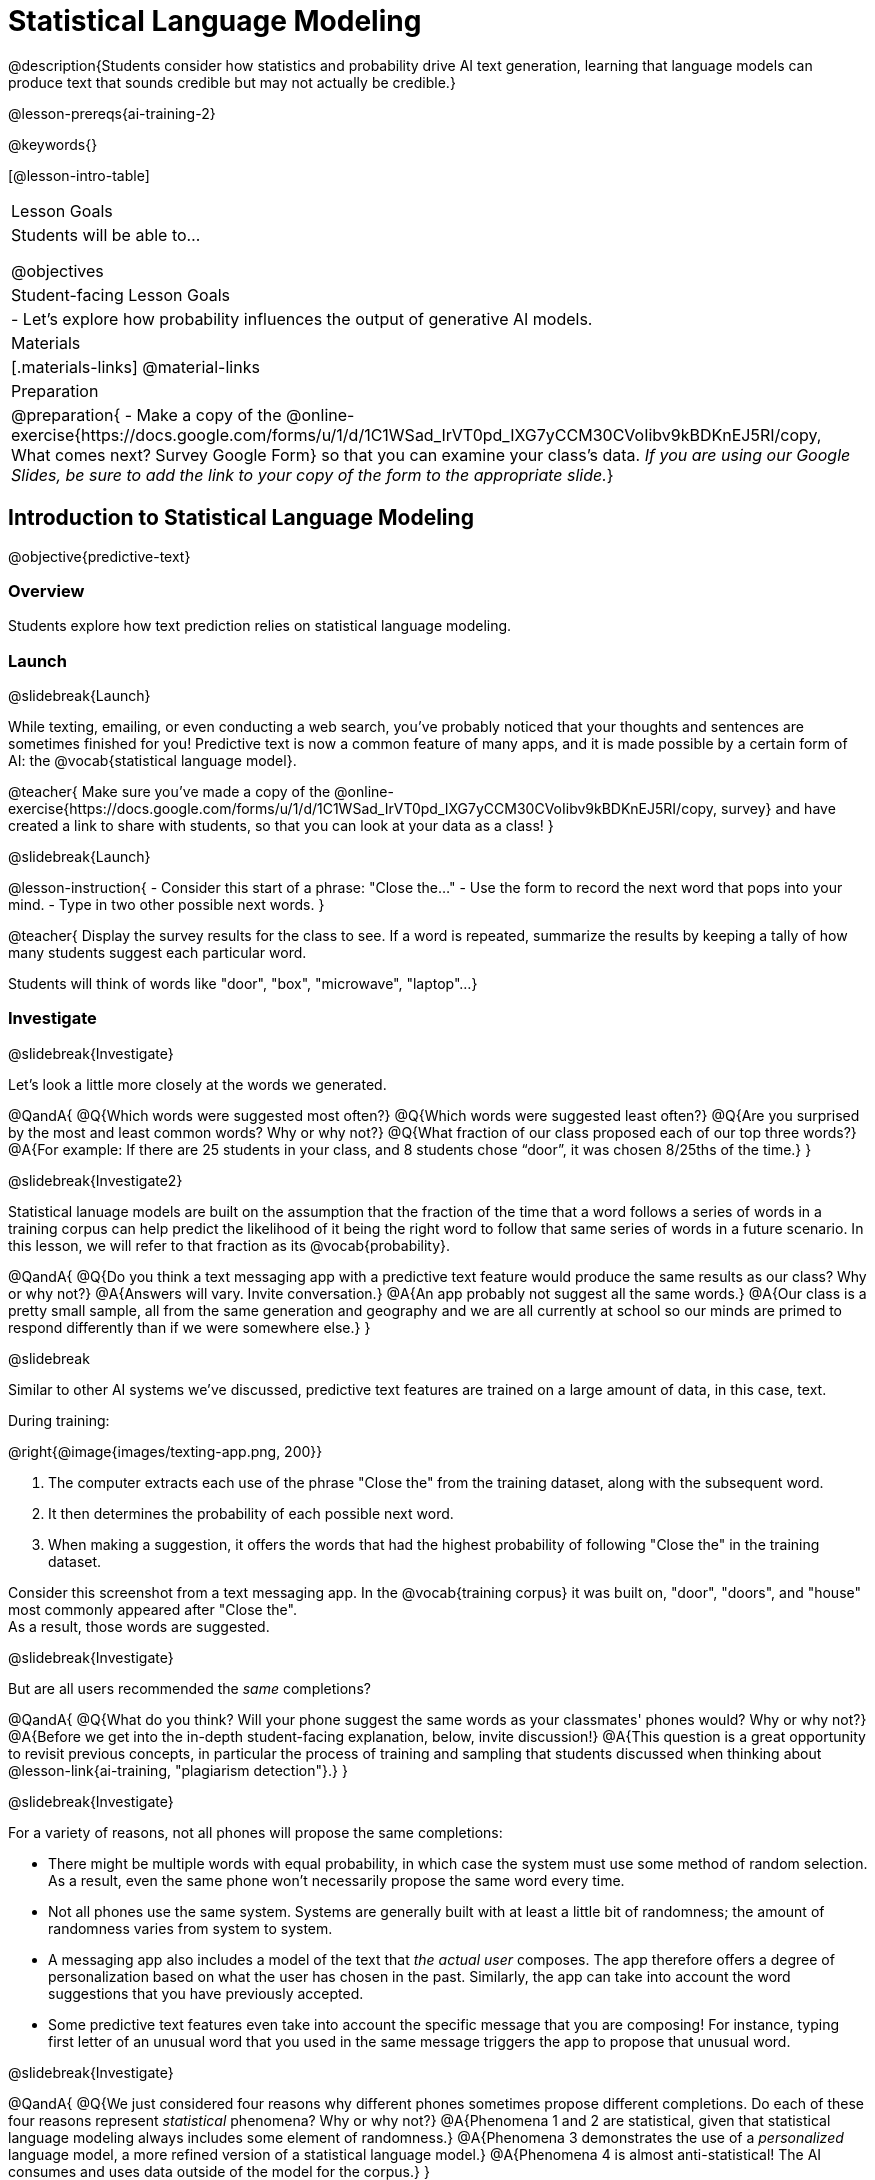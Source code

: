 [.beta]
= Statistical Language Modeling

@description{Students consider how statistics and probability drive AI text generation, learning that language models can produce text that sounds credible but may not actually be credible.}

@lesson-prereqs{ai-training-2}

@keywords{}

[@lesson-intro-table]
|===
| Lesson Goals
| Students will be able to...

@objectives

| Student-facing Lesson Goals
|

- Let's explore how probability influences the output of generative AI models.


| Materials
|[.materials-links]
@material-links

| Preparation
| @preparation{
- Make a copy of the @online-exercise{https://docs.google.com/forms/u/1/d/1C1WSad_IrVT0pd_IXG7yCCM30CVoIibv9kBDKnEJ5RI/copy, What comes next? Survey Google Form} so that you can examine your class's data. _If you are using our Google Slides, be sure to add the link to your copy of the form to the appropriate slide._}

|===



== Introduction to Statistical Language Modeling

@objective{predictive-text}

=== Overview

Students explore how text prediction relies on statistical language modeling.

=== Launch
@slidebreak{Launch}

While texting, emailing, or even conducting a web search, you've probably noticed that your thoughts and sentences are sometimes finished for you! Predictive text is now a common feature of many apps, and it is made possible by a certain form of AI: the @vocab{statistical language model}.

@teacher{
Make sure you've made a copy of the @online-exercise{https://docs.google.com/forms/u/1/d/1C1WSad_IrVT0pd_IXG7yCCM30CVoIibv9kBDKnEJ5RI/copy, survey} and have created a link to share with students, so that you can look at your data as a class!
}

@slidebreak{Launch}

@lesson-instruction{
- Consider this start of a phrase: "Close the..."
- Use the form to record the next word that pops into your mind.
- Type in two other possible next words.
}

@teacher{
Display the survey results for the class to see. If a word is repeated, summarize the results by keeping a tally of how many students suggest each particular word.

Students will think of words like "door", "box", "microwave", "laptop"...
}

=== Investigate
@slidebreak{Investigate}

Let's look a little more closely at the words we generated.

@QandA{
@Q{Which words were suggested most often?}
@Q{Which words were suggested least often?}
@Q{Are you surprised by the most and least common words? Why or why not?}
@Q{What fraction of our class proposed each of our top three words?}
@A{For example: If there are 25 students in your class, and 8 students chose “door”, it was chosen 8/25ths of the time.}
}

@slidebreak{Investigate2}

Statistical lanuage models are built on the assumption that the fraction of the time that a word follows a series of words in a training corpus can help predict the likelihood of it being the right word to follow that same series of words in a future scenario. In this lesson, we will refer to that fraction as its @vocab{probability}.

@QandA{
@Q{Do you think a text messaging app with a predictive text feature would produce the same results as our class? Why or why not?}
@A{Answers will vary. Invite conversation.}
@A{An app probably not suggest all the same words.}
@A{Our class is a pretty small sample, all from the same generation and geography and we are all currently at school so our minds are primed to respond differently than if we were somewhere else.}
}

@slidebreak

Similar to other AI systems we've discussed, predictive text features are trained on a large amount of data, in this case, text.

During training:

@right{@image{images/texting-app.png, 200}}

1. The computer extracts each use of the phrase "Close the" from the training dataset, along with the subsequent word.
2. It then determines the probability of each possible next word.
3. When making a suggestion, it offers the words that had the highest probability of following "Close the" in the training dataset.

Consider this screenshot from a text messaging app.  In the @vocab{training corpus} it was built on, "door", "doors", and "house"  most commonly appeared after "Close the". +
As a result, those words are suggested.

@slidebreak{Investigate}

But are all users recommended the _same_ completions?

@QandA{
@Q{What do you think? Will your phone suggest the same words as your classmates' phones would? Why or why not?}
@A{Before we get into the in-depth student-facing explanation, below, invite discussion!}
@A{This question is a great opportunity to revisit previous concepts, in particular the process of training and sampling that students discussed when thinking about @lesson-link{ai-training, "plagiarism detection"}.}
}

@slidebreak{Investigate}

For a variety of reasons, not all phones will propose the same completions:

- There might be multiple words with equal probability, in which case the system must use some method of random selection. As a result, even the same phone won't necessarily propose the same word every time.
- Not all phones use the same system. Systems are generally built with at least a little bit of randomness; the amount of randomness varies from system to system.
- A messaging app also includes a model of the text that _the actual user_ composes. The app therefore offers a degree of personalization based on what the user has chosen in the past. Similarly, the app can take into account the word suggestions that you have previously accepted.
- Some predictive text features even take into account the specific message that you are composing! For instance, typing first letter of an unusual word that you used in the same message triggers the app to propose that unusual word.

@slidebreak{Investigate}

@QandA{
@Q{We just considered four reasons why different phones sometimes propose different completions. Do each of these four reasons represent _statistical_ phenomena? Why or why not?}
@A{Phenomena 1 and 2 are statistical, given that statistical language modeling always includes some element of randomness.}
@A{Phenomena 3 demonstrates the use of a _personalized_ language model, a more refined version of a statistical language model.}
@A{Phenomena 4 is almost anti-statistical! The AI consumes and uses data outside of the model for the corpus.}
}

Phenomena 3 and 4 above suggest that sometimes making a usable tool requires that we step out of bounds! Although pure statistical language models are powerful, the upgrades that programmers develop can make the AI _better_ at completing the task that it was designed to complete.

@slidebreak{Investigate}

You have just considered the workings and in-context use of a @vocab{statistical language model}. Hopefully you have discovered that, although it sometimes may _seem_ like your texting app can read your mind... it can't. It doesn't know the rules of grammar, the meanings of words, or your intentions when you are composing a text. It just knows @vocab{probability}, which it uses in ways that are often very impressive (but sometimes not!).

@teacher{
Throughout the lesson, we'll explore the very important "sometimes not" parenthetical, above.}

=== Synthesize
@slidebreak{Synthesize}

@QandA{

@Q{Might statistical language modeling be possible for other spoken human languages? Which languages?}
@A{Statistical language modeling will work for any language! The AI does not need to "know" anything about the rules of grammar; it just follows rules that enable it to identify patterns.}

@Q{Can you think of other things besides human spoken languages that a similar approach might work for?}
@A{With statistical language modeling, AI can compose music, play chess games, and more. The "text" need not be made up of words: any symbolic notation at all will do.}
}

== Constructing a Statistical Language Model

@objective{slm}

=== Overview

Students construct a statistical language model by decomposing the text and computing the probabilities of different words appearing.

=== Launch
@slidebreak{Launch}

The best way to make sense of statistical language modeling is to try it yourself! We'll start by constructing a model.

For our corpus, we will use the folk song @handout{old-lady-lyrics.adoc, "There Was an Old Lady Who Swallowed a Fly"}, which tells the nonsensical story of an old lady who swallows a fly, and the unfortunate series of events that follow.

@slidebreak{Launch}

First, we will decompose the title of our corpus into differently sized chunks (one word at a time, two words at a time, etc.):

[cols="^.^1,^.^1,<.^8", stripes="none", options="header"]
|===

| chunk size | Quantity			| Decomposition

| 1 word
| 9
| (There) (Was) (an) (Old) (Lady) (Who) (Swallowed) (a) (Fly)

| 2 words
| 8
| (There Was) (Was an) (an Old) (Old Lady) (Lady Who) (Who Swallowed) (Swallowed a) (a Fly)

| 3 words
| 7
| (There Was an) (Was an Old) (an Old Lady) (Old Lady Who) (Lady Who Swallowed) (Who Swallowed a) (Swallowed a Fly)

|===

The formal word computer scientists use in this context is not "chunk" but @vocab{n-gram}. In an @math{n}-gram, @math{n} represents the number of words in the chunk. For special cases where @math{n} is 1, 2, or 3, the @math{n}-grams are called @vocab{unigrams}, @vocab{bigrams}, and @vocab{trigrams}.

@QandA{
@Q{What other series of words have you encountered that begin with "uni", "bi", and "tri"?}
@A{Answers will vary!}
@A{unicycle, bicycle, tricycle}
@A{(monomial), binomial, trinomial...}
@A{triangle, n-gon}
@A{unilateral, bilateral...}
}

=== Investigate
@slidebreak{Investigate}

Let's dig a little deeper...

@teacher{
Share the @handout{old-lady-lyrics.adoc, song lyrics} with students to read independently. If desired, you could also listen to a recorded version of the song.
}

The phrase "there was an old lady who swallowed a..." is repeated in our corpus! Let's zoom in on one unigram from that phrase: “there”.

@QandA{
@Q{Referring to the @handout{old-lady-lyrics.adoc, "lyrics"}: how many times does the word "there" appear in the song?}
@A{4}
@Q{In this corpus, how many times was the word "there" followed by the word "was"?}
@A{4}
@Q{What is the probability that the word "there" is followed by the word "was"?}
@A{4/4 or 100%}
}


@slidebreak{Investigate}

In the example you just worked through, you computed the probability that "was" appears after the unigram "there" by dividing 4 (how many times we see "was" follow "there") by 4 (how many times we see "there" followed by anything). +

We can represent this computation with a special notation:

@indented{
@math{p(was | there) =}
@math{\frac
	{\textit{count(there was)}}
	{\textit{count(there...)}} = {\frac{4}{4}}}
}

@lesson-instruction{
- Complete @printable-exercise{constructing-model.adoc}.
}



@slidebreak{Investigate}

@QandA{

@Q{What @vocab{training corpus} did you use to construct a language model?}
@A{The song lyrics, including the title of the song, were our corpus.}

@Q{Make a prediction: How can we make use of the ratios we completed on @printable-exercise{constructing-model.adoc}?}
@A{We can refer to our ratios to determine which word is the most likely to follow a given word.}

}

@teacher{
Are you and your students interested in exploring probability in more depth? Check out our lesson on @lesson-link{probability-inference} to dig deeper.
}

=== Synthesize
@slidebreak{Synthesize}

@QandA{
In our corpus, there were _four_ possible completions for the unigram "the", but there were only _three_ possible completions for the 3-gram "to catch the". +
_In this corpus_, as the n-gram gets longer, the number of completion options decreases.

@Q{Do you think the above statement is true of other corpuses?}
@A{Yes, in general, this is a true statement: longer phrases have fewer possible completions than single words.}
}

== Sampling from the Model

=== Overview

Students use their statistical language model in a generative way, to produce output.

=== Launch
@slidebreak{Launch}

Having built a language model, what can we do with it? We can use it in a generative way: we can produce output!

How might we go about doing that?

- We can start by choosing our first word. A common approach is to ask, "What's the most common @math{n}-gram in the corpus?" but we can also choose the starting word on our own, if we want.
- Next, we ask: "Given the first @math{n}-gram, what is the most common successor?"
- We repeat this second step forever! ...or, more realistically, until we decide to stop the program. A simple statistical language model, however, will generate text ad infinitum.

=== Investigate
@slidebreak{Investigate}

Let's give this process a try, returning to our "Old Lady" corpus.

@lesson-instruction{

- Complete the first section of @printable-exercise{sampling.adoc} using @handout{old-lady-lyrics.adoc}.
- Tip: You will be able to work more efficiently if you open the PDF of the handout on a computer and use "Control-F" on a PC or "Command-F" on a Mac to help you locate and count words.
}

@teacher{The two questions below are on students' worksheets, but merit follow-up and discussion.}

@QandA{
@Q{What four-word phrase did you generate?}
@A{"She swallowed a fly"}

@Q{Did everyone in your class end up with same phrase? How and why did that happen?}
@A{Yes. When considering which word to generate next, there was always one word that was clearly the most probable, and there were no ties.}
}


@slidebreak{Investigate}

@lesson-instruction{
- Complete the second section of @printable-exercise{sampling.adoc}.
}

@QandA{
@Q{What four-word phrase did you generate for *Text Generation 2a*?}
@A{The class should be split between "the spider to catch" and "the spider that wriggled".}

@Q{Why didn't everyone end up with the same phrase?}
@A{We were forced to incorporate randomness when there was a tie for the most probable word to follow "spider".}
}


@slidebreak{Investigate}

Modern statistical language models often invite users to adjust the @vocab{temperature} of the generated text, which influences the level of randomness. For instance, ChatGPT users are encouraged to use a _low_ temperature for more focused and less creative tasks. They are encouraged to use a _higher_ temperature for more random and increasingly creative tasks.

@lesson-point{
Temperature is the parameter that controls the randomness of the model's output as it generates text.
}

Even _without_ the ability to raise the temperature, we encountered randomness and variability in our generated texts. With a large enough corpus and a high enough temperature, a statistical language model will produce a new and unique output every single time!

@strategy{AI "Hallucinations"}{

As generative AI produces text, it often generates incorrect or misleading information. This is commonly known as an AI "hallucination".

Some experts dislike this term and are encouraging an end to its use. These experts argue that _all_ output is "hallucinatory". Some of it happens to match reality... and some does not.

The very same process that generates "hallucinatory" text _also_ generates the "non-hallucinatory" text. This truth helps us to understand _why_ it is so difficult to *fix* the "hallucination" problem.

This term also attributes intent and consciousness to the AI, giving it human qualities when it is merely executing a program exactly as it is intended to do.
}

=== Synthesize
@slidebreak{Synthesize}

@QandA{
Critics of ChatGPT and other language models raise a variety of concerns. Consider each of them, below.

@Q{ChatGPT sometimes "makes stuff up." Why does this happen? What is actually going on?}
@A{When ChatGPT produces false or misleading information, it is not glitching nor is there a bug. ChatGPT is just doing what it does, following the model as it ought to.}

@Q{ChatGPT has biases that can be seen in its text output. Where do these biases come from?}
@A{If there are biases in the corpus, there will likely be biases in the output!}
}

